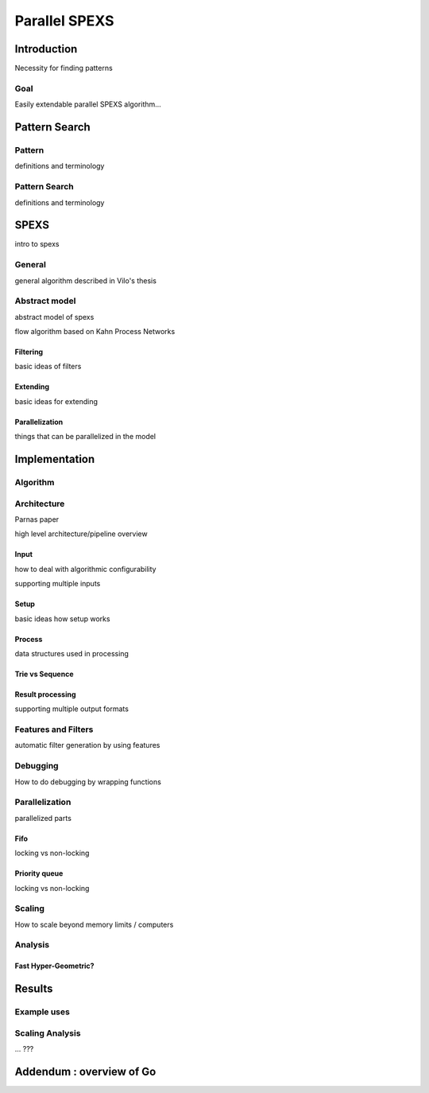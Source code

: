 ==============
Parallel SPEXS
==============

Introduction
============

Necessity for finding patterns

Goal
----

Easily extendable parallel SPEXS algorithm...

Pattern Search
==============

Pattern
-----------

definitions and terminology

Pattern Search
--------------

definitions and terminology

SPEXS
=====

intro to spexs

General
-------

general algorithm described in Vilo's thesis

Abstract model
--------------

abstract model of spexs

flow algorithm based on Kahn Process Networks

Filtering
~~~~~~~~~

basic ideas of filters

Extending
~~~~~~~~~

basic ideas for extending

Parallelization
~~~~~~~~~~~~~~~

things that can be parallelized in the model

Implementation
==============

Algorithm
---------

Architecture
------------

Parnas paper

high level architecture/pipeline overview

Input
~~~~~~~~~~~~~

how to deal with algorithmic configurability

supporting multiple inputs

Setup
~~~~~

basic ideas how setup works

Process
~~~~~~~

data structures used in processing

Trie vs Sequence
~~~~~~~~~~~~~~~~

Result processing
~~~~~~~~~~~~~~~~~

supporting multiple output formats

Features and Filters
--------------------

automatic filter generation by using features

Debugging
---------

How to do debugging by wrapping functions

Parallelization
---------------

parallelized parts

Fifo
~~~~

locking vs non-locking

Priority queue
~~~~~~~~~~~~~~

locking vs non-locking

Scaling
-------

How to scale beyond memory limits / computers

Analysis
--------

Fast Hyper-Geometric?
~~~~~~~~~~~~~~~~~~~~~

Results
=======

Example uses
----------------

Scaling Analysis
----------------

... ???


Addendum : overview of Go
=========================

